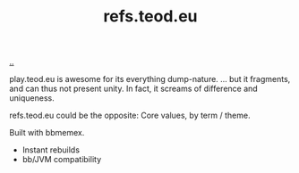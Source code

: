 :PROPERTIES:
:ID: d3effe35-507a-42fc-8993-b464db2cccb1
:END:
#+TITLE: refs.teod.eu

[[file:..][..]]

play.teod.eu is awesome for its everything dump-nature.
... but it fragments, and can thus not present unity.
In fact, it screams of difference and uniqueness.

refs.teod.eu could be the opposite: Core values, by term / theme.

Built with bbmemex.

- Instant rebuilds
- bb/JVM compatibility
